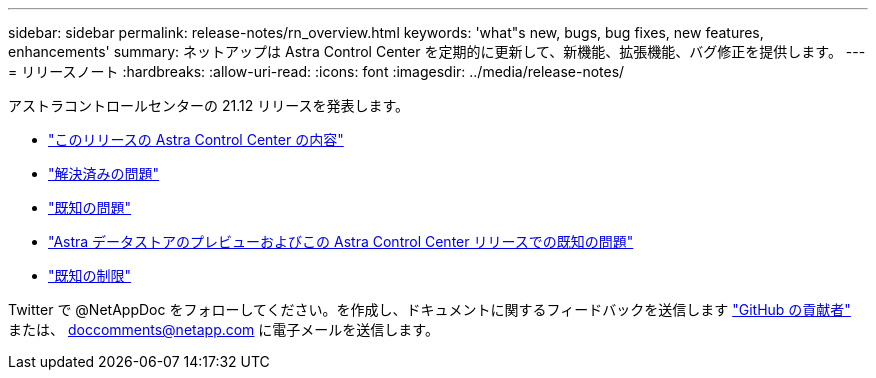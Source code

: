 ---
sidebar: sidebar 
permalink: release-notes/rn_overview.html 
keywords: 'what"s new, bugs, bug fixes, new features, enhancements' 
summary: ネットアップは Astra Control Center を定期的に更新して、新機能、拡張機能、バグ修正を提供します。 
---
= リリースノート
:hardbreaks:
:allow-uri-read: 
:icons: font
:imagesdir: ../media/release-notes/


アストラコントロールセンターの 21.12 リリースを発表します。

* link:../release-notes/whats-new.html["このリリースの Astra Control Center の内容"]
* link:../release-notes/resolved-issues.html["解決済みの問題"]
* link:../release-notes/known-issues.html["既知の問題"]
* link:../release-notes/known-issues-ads.html["Astra データストアのプレビューおよびこの Astra Control Center リリースでの既知の問題"]
* link:../release-notes/known-limitations.html["既知の制限"]


Twitter で @NetAppDoc をフォローしてください。を作成し、ドキュメントに関するフィードバックを送信します link:https://docs.netapp.com/us-en/contribute/["GitHub の貢献者"^] または、 doccomments@netapp.com に電子メールを送信します。
